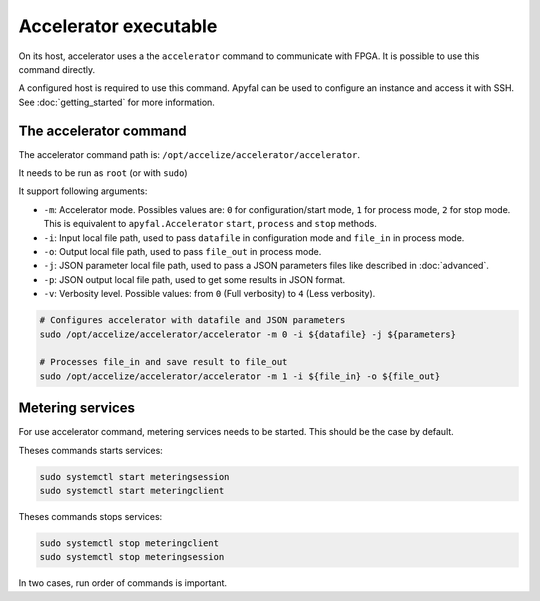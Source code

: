 Accelerator executable
======================

On its host, accelerator uses a the ``accelerator`` command to communicate with FPGA. It is possible to use this command
directly.

A configured host is required to use this command. Apyfal can be used to configure an instance and access it with SSH.
See :doc:`getting_started` for more information.

The accelerator command
-----------------------

The accelerator command path is: ``/opt/accelize/accelerator/accelerator``.

It needs to be run as ``root`` (or with ``sudo``)

It support following arguments:

- ``-m``: Accelerator mode. Possibles values are:
  ``0`` for configuration/start mode, ``1`` for process mode, ``2`` for stop mode.
  This is equivalent to ``apyfal.Accelerator`` ``start``, ``process`` and ``stop`` methods.
- ``-i``: Input local file path, used to pass ``datafile`` in configuration mode and ``file_in`` in process mode.
- ``-o``: Output local file path, used to pass ``file_out`` in process mode.
- ``-j``: JSON parameter local file path, used to pass a JSON parameters files like described in :doc:`advanced`.
- ``-p``: JSON output local file path, used to get some results in JSON format.
- ``-v``: Verbosity level. Possible values: from ``0`` (Full verbosity) to ``4`` (Less verbosity).

.. code-block:: bash

    # Configures accelerator with datafile and JSON parameters
    sudo /opt/accelize/accelerator/accelerator -m 0 -i ${datafile} -j ${parameters}

    # Processes file_in and save result to file_out
    sudo /opt/accelize/accelerator/accelerator -m 1 -i ${file_in} -o ${file_out}

Metering services
-----------------

For use accelerator command, metering services needs to be started. This should be the case by default.

Theses commands starts services:

.. code-block:: bash

    sudo systemctl start meteringsession
    sudo systemctl start meteringclient

Theses commands stops services:

.. code-block:: bash

    sudo systemctl stop meteringclient
    sudo systemctl stop meteringsession

In two cases, run order of commands is important.
